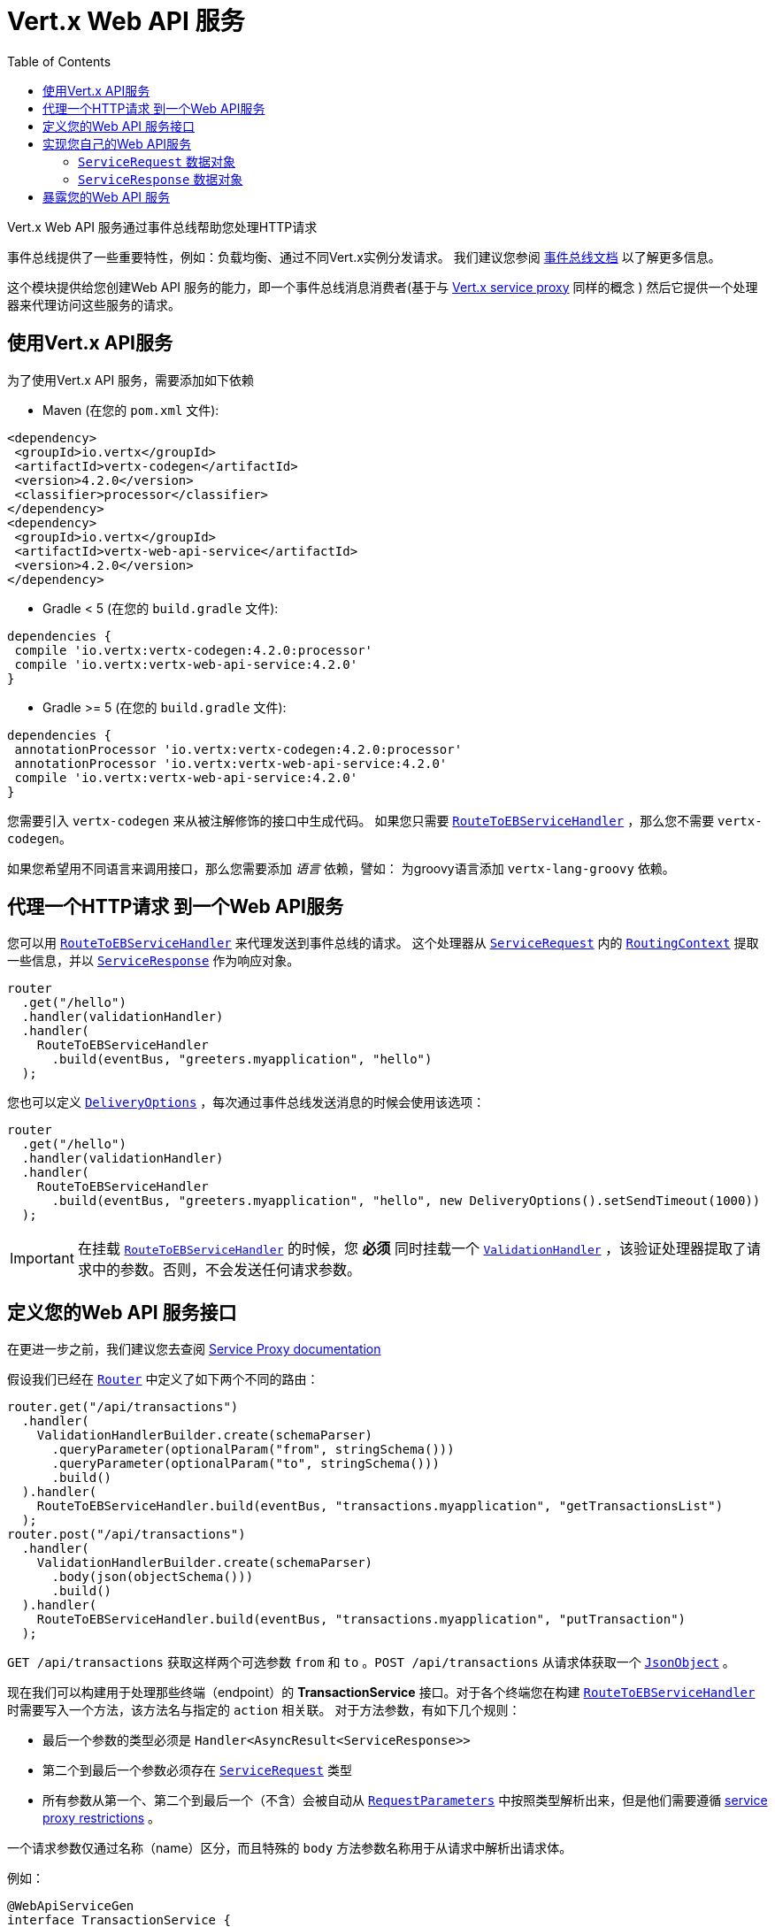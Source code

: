 = Vert.x Web API 服务
:toc: left

Vert.x Web API 服务通过事件总线帮助您处理HTTP请求

事件总线提供了一些重要特性，例如：负载均衡、通过不同Vert.x实例分发请求。
我们建议您参阅 https://vertx.io/docs/vertx-core/java/#event_bus[事件总线文档] 以了解更多信息。

这个模块提供给您创建Web API 服务的能力，即一个事件总线消息消费者(基于与 https://vertx.io/docs/vertx-service-proxy/java/[Vert.x service proxy] 同样的概念 )
然后它提供一个处理器来代理访问这些服务的请求。

[[_using_vert_x_api_service]]
== 使用Vert.x API服务

为了使用Vert.x API 服务，需要添加如下依赖

* Maven (在您的 `pom.xml` 文件):

[source,xml,subs="+attributes"]
----
<dependency>
 <groupId>io.vertx</groupId>
 <artifactId>vertx-codegen</artifactId>
 <version>4.2.0</version>
 <classifier>processor</classifier>
</dependency>
<dependency>
 <groupId>io.vertx</groupId>
 <artifactId>vertx-web-api-service</artifactId>
 <version>4.2.0</version>
</dependency>
----

* Gradle < 5 (在您的 `build.gradle` 文件):

[source,groovy,subs="+attributes"]
----
dependencies {
 compile 'io.vertx:vertx-codegen:4.2.0:processor'
 compile 'io.vertx:vertx-web-api-service:4.2.0'
}
----

* Gradle >= 5 (在您的 `build.gradle` 文件):

[source,groovy,subs="+attributes"]
----
dependencies {
 annotationProcessor 'io.vertx:vertx-codegen:4.2.0:processor'
 annotationProcessor 'io.vertx:vertx-web-api-service:4.2.0'
 compile 'io.vertx:vertx-web-api-service:4.2.0'
}
----

您需要引入 `vertx-codegen` 来从被注解修饰的接口中生成代码。
如果您只需要 `link:../../apidocs/io/vertx/ext/web/api/service/RouteToEBServiceHandler.html[RouteToEBServiceHandler]` ，那么您不需要 `vertx-codegen`。

如果您希望用不同语言来调用接口，那么您需要添加 _语言_ 依赖，譬如：
为groovy语言添加 `vertx-lang-groovy` 依赖。

[[_proxy_an_http_request_to_a_web_api_service]]
== 代理一个HTTP请求 到一个Web API服务

您可以用 `link:../../apidocs/io/vertx/ext/web/api/service/RouteToEBServiceHandler.html[RouteToEBServiceHandler]` 来代理发送到事件总线的请求。
这个处理器从 `link:../../apidocs/io/vertx/ext/web/api/service/ServiceRequest.html[ServiceRequest]` 内的 `link:../../apidocs/io/vertx/ext/web/RoutingContext.html[RoutingContext]` 提取一些信息，并以 `link:../../apidocs/io/vertx/ext/web/api/service/ServiceResponse.html[ServiceResponse]` 作为响应对象。

[source,java]
----
router
  .get("/hello")
  .handler(validationHandler)
  .handler(
    RouteToEBServiceHandler
      .build(eventBus, "greeters.myapplication", "hello")
  );
----

您也可以定义 `link:../../apidocs/io/vertx/core/eventbus/DeliveryOptions.html[DeliveryOptions]` ，每次通过事件总线发送消息的时候会使用该选项：

[source,java]
----
router
  .get("/hello")
  .handler(validationHandler)
  .handler(
    RouteToEBServiceHandler
      .build(eventBus, "greeters.myapplication", "hello", new DeliveryOptions().setSendTimeout(1000))
  );
----

IMPORTANT: 在挂载 `link:../../apidocs/io/vertx/ext/web/api/service/RouteToEBServiceHandler.html[RouteToEBServiceHandler]` 的时候，您 *必须* 同时挂载一个 `link:../../apidocs/io/vertx/ext/web/validation/ValidationHandler.html[ValidationHandler]` ，该验证处理器提取了请求中的参数。否则，不会发送任何请求参数。


[[_define_your_web_api_service_interface]]
== 定义您的Web API 服务接口

在更进一步之前，我们建议您去查阅 https://vertx.io/docs/vertx-service-proxy/java/[Service Proxy documentation]

假设我们已经在 `link:../../apidocs/io/vertx/ext/web/Router.html[Router]` 中定义了如下两个不同的路由：

[source,java]
----
router.get("/api/transactions")
  .handler(
    ValidationHandlerBuilder.create(schemaParser)
      .queryParameter(optionalParam("from", stringSchema()))
      .queryParameter(optionalParam("to", stringSchema()))
      .build()
  ).handler(
    RouteToEBServiceHandler.build(eventBus, "transactions.myapplication", "getTransactionsList")
  );
router.post("/api/transactions")
  .handler(
    ValidationHandlerBuilder.create(schemaParser)
      .body(json(objectSchema()))
      .build()
  ).handler(
    RouteToEBServiceHandler.build(eventBus, "transactions.myapplication", "putTransaction")
  );
----

`GET /api/transactions` 获取这样两个可选参数 `from` 和 `to` 。`POST /api/transactions` 从请求体获取一个 `link:../../apidocs/io/vertx/core/json/JsonObject.html[JsonObject]` 。

现在我们可以构建用于处理那些终端（endpoint）的 *TransactionService* 接口。对于各个终端您在构建 `link:../../apidocs/io/vertx/ext/web/api/service/RouteToEBServiceHandler.html[RouteToEBServiceHandler]` 时需要写入一个方法，该方法名与指定的 `action` 相关联。
对于方法参数，有如下几个规则：

* 最后一个参数的类型必须是 `Handler<AsyncResult<ServiceResponse>>`
* 第二个到最后一个参数必须存在 `link:../../apidocs/io/vertx/ext/web/api/service/ServiceRequest.html[ServiceRequest]` 类型
* 所有参数从第一个、第二个到最后一个（不含）会被自动从 `link:../../apidocs/io/vertx/ext/web/validation/RequestParameters.html[RequestParameters]` 中按照类型解析出来，但是他们需要遵循 https://vertx.io/docs/vertx-service-proxy/java/#_restrictions_for_service_interface[service proxy restrictions] 。

一个请求参数仅通过名称（name）区分，而且特殊的 `body` 方法参数名称用于从请求中解析出请求体。

例如：

[source,java]
----
@WebApiServiceGen
interface TransactionService {
 void getTransactionsList(String from, String to, ServiceRequest context, Handler<AsyncResult<ServiceResponse>> resultHandler);
 void putTransaction(JsonObject body, ServiceRequest context, Handler<AsyncResult<ServiceResponse>> resultHandler);
}
----

当您从 `TransactionService#getTransactionsList` 方法中接收到一个请求，自动生成的服务处理器会从 `link:../../apidocs/io/vertx/ext/web/api/service/ServiceRequest.html[ServiceRequest]` 自动解析出 `from` 和 `to` 参数（如果存在）

服务处理器也有自动转换 `JsonObject` 为Vert.x 数据对象的能力，例如，如果您有一个满足上述json schema的 `Transaction` 数据对象，您可以像如下重写 `putTransaction` 方法签名：

[source,java]
----
void putTransaction(Transaction body, ServiceRequest context, Handler<AsyncResult<ServiceResponse>> resultHandler);
----

您也可以用 `link:../../apidocs/io/vertx/ext/web/validation/RequestParameter.html[RequestParameter]` 来提取参数，如下：

[source,java]
----
void putTransaction(RequestParameter body, ServiceRequest context, Handler<AsyncResult<ServiceResponse>> resultHandler);
----

我们建议用 `link:../../apidocs/io/vertx/ext/web/validation/RequestParameter.html[RequestParameter]` 类型来提取以json shcema（allOf/anyOf/oneOf/not）定义的参数，因为提取参数可能产生未定义的行为。

NOTE: When working with `DataObjects` by default `base64` strings are handled with the `base64url` alphabet, while OpenAPI does not mandate this alphabet so it assumes `basic`. To force a `DataObject` to use a specific alphabet this can be configured in the `@DataObject` annotation.

[[_implement_your_web_api_service]]
== 实现您自己的Web API服务

现在您可以实现您自己的服务。切记 `link:../../apidocs/io/vertx/ext/web/api/service/ServiceRequest.html[ServiceRequest]` 对象包含了请求头以及请求参数的映射。

要写一个请求 您必须调用包含了 `link:../../apidocs/io/vertx/ext/web/api/service/ServiceResponse.html[ServiceResponse]` 的 `resultHandler`
创建一个 `link:../../apidocs/io/vertx/ext/web/api/service/ServiceResponse.html[ServiceResponse]` 实例，您可以用一些方便的方法，比如 `link:../../apidocs/io/vertx/ext/web/api/service/ServiceResponse.html#completedWithJson-io.vertx.core.buffer.Buffer-[ServiceResponse.completedWithJson]` 或者 `link:../../apidocs/io/vertx/ext/web/api/service/ServiceResponse.html#completedWithPlainText-io.vertx.core.buffer.Buffer-[ServiceResponse.completedWithPlainText]`

例如 `TransactionService#getTransactionsList` 的实现看起来如下：

[source,java]
----
resultHandler.handle(
  Future.succeededFuture(
    ServiceResponse.completedWithJson(new JsonArray())
  )
);
----

或当请求失败时：

[source,java]
----
resultHandler.handle(
  Future.failedFuture(
    new HttpException(555, "Something bad happened")
  )
);
----

[[_the_servicerequest_data_object]]
=== `ServiceRequest` 数据对象

`ServiceRequest` 是一个 _可序列化_ 的 `RoutingContext` ，但是 它并不包含 `RoutingContext` 的所有数据。它将如下数据转送到您的服务：

* `link:../../apidocs/io/vertx/ext/web/api/service/ServiceRequest.html#getHeaders--[getHeaders]` ： 请求头
* `link:../../apidocs/io/vertx/ext/web/api/service/ServiceRequest.html#getParams--[getParams]` ：包含 `routingContext.get("parsedParameters")`
* `link:../../apidocs/io/vertx/ext/web/api/service/ServiceRequest.html#getUser--[getUser]`: Contains `routingContext.user().principal()` 如果没有用户被认证，则返回null
* `link:../../apidocs/io/vertx/ext/web/api/service/ServiceRequest.html#getExtra--[getExtra]` ：包含额外的可配置的 payload


您可以用 `link:../../apidocs/io/vertx/ext/web/api/service/RouteToEBServiceHandler.html#extraPayloadMapper-java.util.function.Function-[extraPayloadMapper]` 配置一个lambda表达式来构建额外的 payload

[[_the_serviceresponse_data_object]]
=== `ServiceResponse` 数据对象

`ServiceResponse` 由如下元素组成：

* 响应头
* 状态码/状态信息
* 作为payload的请求体。如果您不设置payload或者设置为null，则不会发送响应体。

[[_expose_your_web_api_service]]
== 暴露您的Web API 服务

现在您可以将服务注册到事件总线上：

[source,java]
----
TransactionService transactionService = new TransactionServiceImpl();

// Mount the service on the event bus
ServiceBinder transactionServiceBinder = new ServiceBinder(vertx);
transactionServiceBinder
  .setAddress("transactions.myapplication")
  .register(TransactionService.class, transactionService);
----

关于暴露服务的方法 更多信息请参考 https://vertx.io/docs/vertx-service-proxy/java/#_exposing_your_service[Vert.x service proxy documentation]
